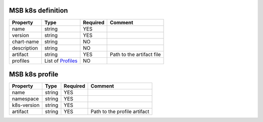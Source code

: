 MSB k8s definition
------------------

.. list-table::
   :header-rows: 1

   * - Property
     - Type
     - Required
     - Comment
   * - name
     - string
     - YES
     -
   * - version
     - string
     - YES
     -
   * - chart-name
     - string
     - NO
     -
   * - description
     - string
     - NO
     -
   * - artifact
     - string
     - YES
     - Path to the artifact file
   * - profiles
     - List of `Profiles`_
     - NO
     -


.. _Profiles:

MSB k8s profile
---------------

.. list-table::
   :header-rows: 1

   * - Property
     - Type
     - Required
     - Comment
   * - name
     - string
     - YES
     -
   * - namespace
     - string
     - YES
     -
   * - k8s-version
     - string
     - YES
     -
   * - artifact
     - string
     - YES
     - Path to the profile artifact
